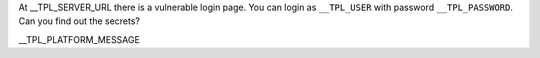At __TPL_SERVER_URL there is a vulnerable login page. You can login as ``__TPL_USER`` with password ``__TPL_PASSWORD``. Can you find out the secrets?

__TPL_PLATFORM_MESSAGE
